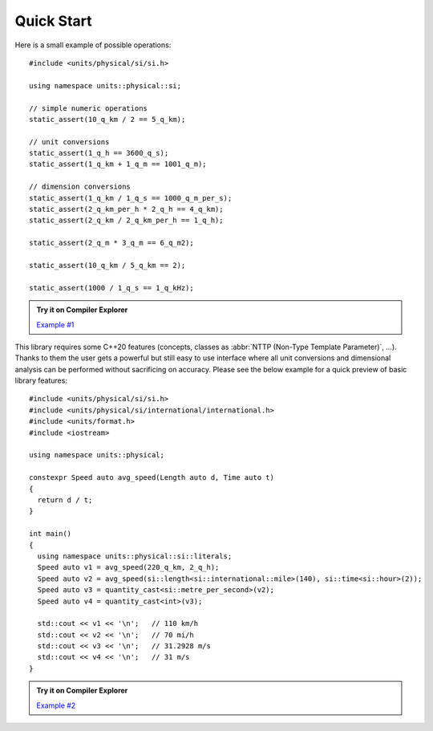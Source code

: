 Quick Start
===========

Here is a small example of possible operations::

    #include <units/physical/si/si.h>

    using namespace units::physical::si;

    // simple numeric operations
    static_assert(10_q_km / 2 == 5_q_km);

    // unit conversions
    static_assert(1_q_h == 3600_q_s);
    static_assert(1_q_km + 1_q_m == 1001_q_m);

    // dimension conversions
    static_assert(1_q_km / 1_q_s == 1000_q_m_per_s);
    static_assert(2_q_km_per_h * 2_q_h == 4_q_km);
    static_assert(2_q_km / 2_q_km_per_h == 1_q_h);

    static_assert(2_q_m * 3_q_m == 6_q_m2);

    static_assert(10_q_km / 5_q_km == 2);

    static_assert(1000 / 1_q_s == 1_q_kHz);

.. admonition:: Try it on Compiler Explorer

    `Example #1 <https://godbolt.org/z/oc7P9z>`_

This library requires some C++20 features (concepts, classes as
:abbr:`NTTP (Non-Type Template Parameter)`, ...). Thanks to them the user gets a powerful
but still easy to use interface where all unit conversions and dimensional analysis can be
performed without sacrificing on accuracy. Please see the below example for a quick preview
of basic library features::

    #include <units/physical/si/si.h>
    #include <units/physical/si/international/international.h>
    #include <units/format.h>
    #include <iostream>

    using namespace units::physical;

    constexpr Speed auto avg_speed(Length auto d, Time auto t)
    {
      return d / t;
    }

    int main()
    {
      using namespace units::physical::si::literals;
      Speed auto v1 = avg_speed(220_q_km, 2_q_h);
      Speed auto v2 = avg_speed(si::length<si::international::mile>(140), si::time<si::hour>(2));
      Speed auto v3 = quantity_cast<si::metre_per_second>(v2);
      Speed auto v4 = quantity_cast<int>(v3);

      std::cout << v1 << '\n';   // 110 km/h
      std::cout << v2 << '\n';   // 70 mi/h
      std::cout << v3 << '\n';   // 31.2928 m/s
      std::cout << v4 << '\n';   // 31 m/s
    }

.. admonition:: Try it on Compiler Explorer

    `Example #2 <https://godbolt.org/z/Wd9d87>`_

.. seealso::

    You can find more code examples in the :ref:`Examples` chapter.
